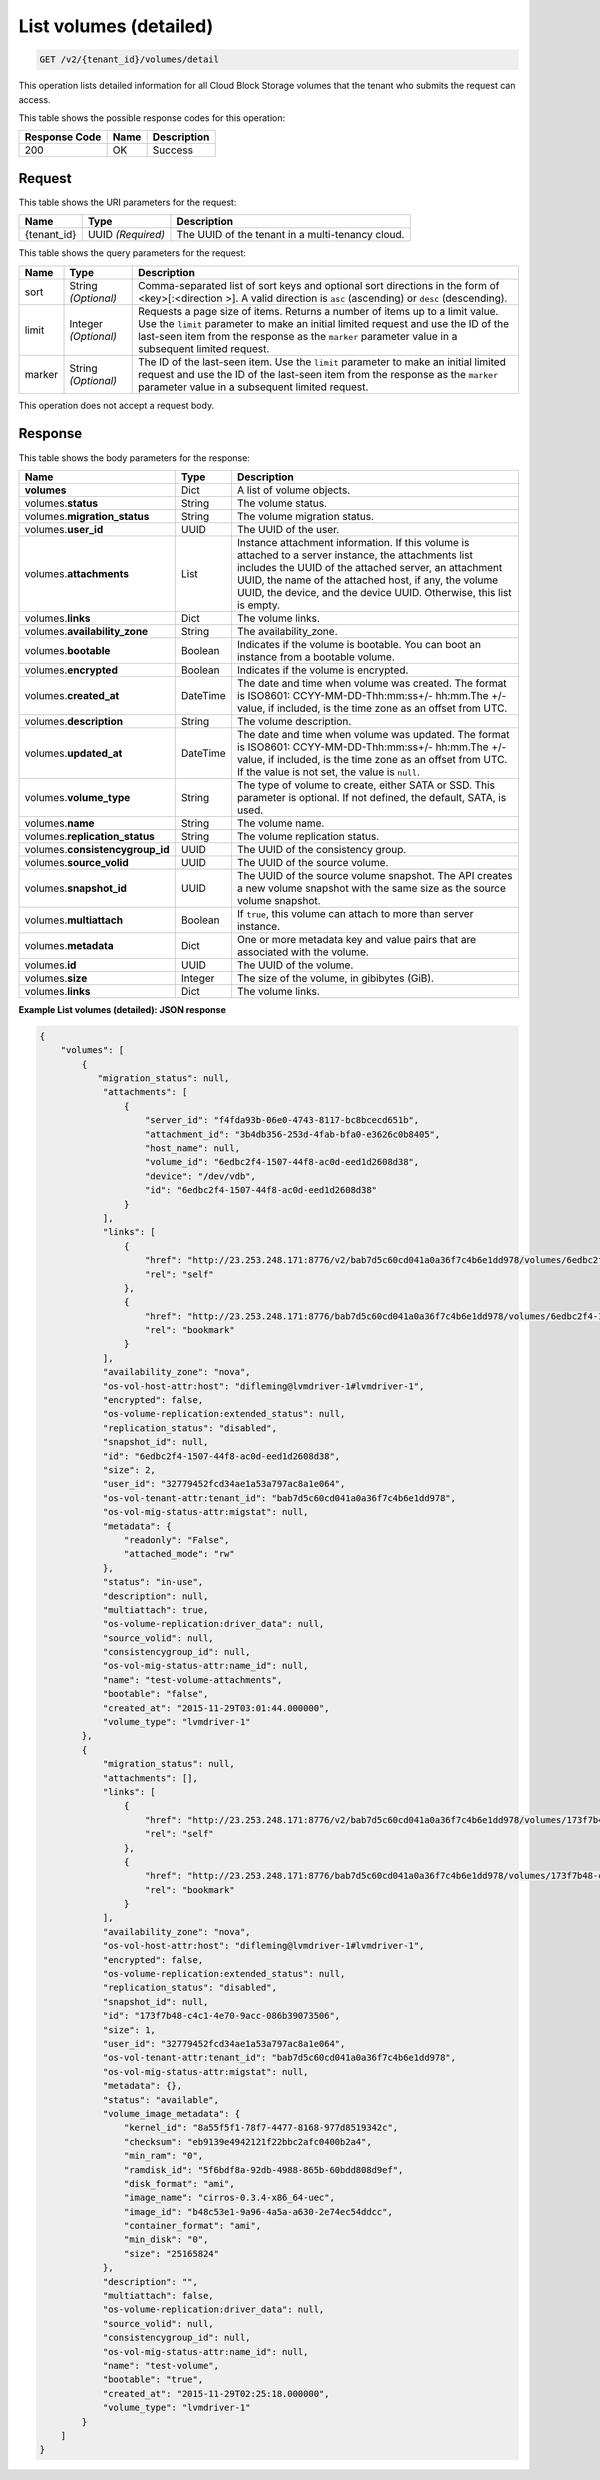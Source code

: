 
.. _get-list-volumes-detail-v2:

List volumes (detailed)
^^^^^^^^^^^^^^^^^^^^^^^^^^^^^^^^^^^^^^^^^^^^^^^^^^^^^^^^^^^^^^^^^^^^^^^^^^^^^^^^

.. code::

    GET /v2/{tenant_id}/volumes/detail

This operation lists detailed information for all Cloud Block Storage volumes that the tenant who submits the request can access.



This table shows the possible response codes for this operation:


+--------------------------+-------------------------+-------------------------+
|Response Code             |Name                     |Description              |
+==========================+=========================+=========================+
|200                       |OK                       |Success                  |
+--------------------------+-------------------------+-------------------------+


Request
""""""""""""""""




This table shows the URI parameters for the request:

+--------------------------+-------------------------+-------------------------+
|Name                      |Type                     |Description              |
+==========================+=========================+=========================+
|{tenant_id}               |UUID *(Required)*        |The UUID of the tenant in|
|                          |                         |a multi-tenancy cloud.   |
+--------------------------+-------------------------+-------------------------+

This table shows the query parameters for the request:

+--------------------------+-------------------------+-------------------------+
|Name                      |Type                     |Description              |
+==========================+=========================+=========================+
|sort                      |String *(Optional)*      |Comma-separated list of  |
|                          |                         |sort keys and optional   |
|                          |                         |sort directions in the   |
|                          |                         |form of <key>[:<direction|
|                          |                         |>]. A valid direction is |
|                          |                         |``asc`` (ascending) or   |
|                          |                         |``desc`` (descending).   |
+--------------------------+-------------------------+-------------------------+
|limit                     |Integer *(Optional)*     |Requests a page size of  |
|                          |                         |items. Returns a number  |
|                          |                         |of items up to a limit   |
|                          |                         |value. Use the ``limit`` |
|                          |                         |parameter to make an     |
|                          |                         |initial limited request  |
|                          |                         |and use the ID of the    |
|                          |                         |last-seen item from the  |
|                          |                         |response as the          |
|                          |                         |``marker`` parameter     |
|                          |                         |value in a subsequent    |
|                          |                         |limited request.         |
+--------------------------+-------------------------+-------------------------+
|marker                    |String *(Optional)*      |The ID of the last-seen  |
|                          |                         |item. Use the ``limit``  |
|                          |                         |parameter to make an     |
|                          |                         |initial limited request  |
|                          |                         |and use the ID of the    |
|                          |                         |last-seen item from the  |
|                          |                         |response as the          |
|                          |                         |``marker`` parameter     |
|                          |                         |value in a subsequent    |
|                          |                         |limited request.         |
+--------------------------+-------------------------+-------------------------+





This operation does not accept a request body.




Response
""""""""""""""""


This table shows the body parameters for the response:

+--------------------------+-------------------------+-------------------------+
|Name                      |Type                     |Description              |
+==========================+=========================+=========================+
|**volumes**               |Dict                     |A list of volume objects.|
+--------------------------+-------------------------+-------------------------+
|volumes.\ **status**      |String                   |The volume status.       |
+--------------------------+-------------------------+-------------------------+
|volumes.\                 |String                   |The volume migration     |
|**migration_status**      |                         |status.                  |                   
+--------------------------+-------------------------+-------------------------+
|volumes.\ **user_id**     |UUID                     |The UUID of the user.    |
+--------------------------+-------------------------+-------------------------+
|volumes.\                 |List                     |Instance attachment      |
|**attachments**           |                         |information.             |
|                          |                         |If this volume is        |
|                          |                         |attached to a server     |
|                          |                         |instance, the            |
|                          |                         |attachments list includes|
|                          |                         |the UUID of the attached |
|                          |                         |server, an attachment    |
|                          |                         |UUID, the name of the    |
|                          |                         |attached host, if any,   |
|                          |                         |the volume UUID, the     |
|                          |                         |device, and the device   |
|                          |                         |UUID. Otherwise, this    |
|                          |                         |list is empty.           |                   
+--------------------------+-------------------------+-------------------------+
|volumes.\ **links**       |Dict                     |The volume links.        |
+--------------------------+-------------------------+-------------------------+
|volumes.\                 |String                   |The availability_zone.   |
|**availability_zone**     |                         |                         |
+--------------------------+-------------------------+-------------------------+
|volumes.\                 |Boolean                  |Indicates if the volume  |
|**bootable**              |                         |is bootable. You can boot|
|                          |                         |an instance from a       |
|                          |                         |bootable volume.         |
+--------------------------+-------------------------+-------------------------+
|volumes.\                 |Boolean                  |Indicates if the volume  |
|**encrypted**             |                         |is encrypted.            |
+--------------------------+-------------------------+-------------------------+
|volumes.\                 |DateTime                 |The date and time when   |
|**created_at**            |                         |volume was created. The  |
|                          |                         |format is ISO8601:       |
|                          |                         |CCYY-MM-DD-Thh:mm:ss+/-  |
|                          |                         |hh:mm.The +/- value, if  |
|                          |                         |included, is the time    |
|                          |                         |zone as an offset from   |
|                          |                         |UTC.                     |
+--------------------------+-------------------------+-------------------------+
|volumes.\                 |String                   |The volume description.  |
|**description**           |                         |                         |
+--------------------------+-------------------------+-------------------------+ 
|volumes.\                 |DateTime                 |The date and time when   |
|**updated_at**            |                         |volume was updated. The  |
|                          |                         |format is ISO8601:       |
|                          |                         |CCYY-MM-DD-Thh:mm:ss+/-  |
|                          |                         |hh:mm.The +/- value, if  |
|                          |                         |included, is the time    |
|                          |                         |zone as an offset from   |
|                          |                         |UTC. If the value is not |
|                          |                         |set, the value is        |
|                          |                         |``null``.                |
+--------------------------+-------------------------+-------------------------+ 
|volumes.\                 |String                   |The type of volume to    |
|**volume_type**           |                         |create, either SATA or   |
|                          |                         |SSD. This parameter is   |
|                          |                         |optional. If not         |
|                          |                         |defined, the default,    |
|                          |                         |SATA, is used.           |
+--------------------------+-------------------------+-------------------------+
|volumes.\                 |String                   |The volume name.         |
|**name**                  |                         |                         |
+--------------------------+-------------------------+-------------------------+
|volumes.\                 |String                   |The volume replication   |
|**replication_status**    |                         |status.                  |
+--------------------------+-------------------------+-------------------------+
|volumes.\                 |UUID                     |The UUID of the          |
|**consistencygroup_id**   |                         |consistency group.       |
+--------------------------+-------------------------+-------------------------+
|volumes.\                 |UUID                     |The UUID of the source   |
|**source_volid**          |                         |volume.                  |
+--------------------------+-------------------------+-------------------------+
|volumes.\                 |UUID                     |The UUID of the source   |
|**snapshot_id**           |                         |volume snapshot. The API |
|                          |                         |creates a new volume     |
|                          |                         |snapshot with the same   |
|                          |                         |size as the source volume|
|                          |                         |snapshot.                |
+--------------------------+-------------------------+-------------------------+
|volumes.\                 |Boolean                  |If ``true``, this volume |
|**multiattach**           |                         |can attach to more than  |
|                          |                         |server instance.         |
+--------------------------+-------------------------+-------------------------+
|volumes.\                 |Dict                     |One or more metadata key |
|**metadata**              |                         |and value pairs that are |
|                          |                         |associated with the      |
|                          |                         |volume.                  |
+--------------------------+-------------------------+-------------------------+
|volumes.\                 |UUID                     |The UUID of the volume.  |
|**id**                    |                         |                         |
+--------------------------+-------------------------+-------------------------+
|volumes.\ **size**        |Integer                  |The size of the volume,  |
|                          |                         |in gibibytes (GiB).      |  
+--------------------------+-------------------------+-------------------------+
|volumes.\ **links**       |Dict                     |The volume links.        |
+--------------------------+-------------------------+-------------------------+





**Example List volumes (detailed): JSON response**


.. code::

   {
       "volumes": [
           {
              "migration_status": null,
               "attachments": [
                   {
                       "server_id": "f4fda93b-06e0-4743-8117-bc8bcecd651b",
                       "attachment_id": "3b4db356-253d-4fab-bfa0-e3626c0b8405",
                       "host_name": null,
                       "volume_id": "6edbc2f4-1507-44f8-ac0d-eed1d2608d38",
                       "device": "/dev/vdb",
                       "id": "6edbc2f4-1507-44f8-ac0d-eed1d2608d38"
                   }
               ],
               "links": [
                   {
                       "href": "http://23.253.248.171:8776/v2/bab7d5c60cd041a0a36f7c4b6e1dd978/volumes/6edbc2f4-1507-44f8-ac0d-eed1d2608d38",
                       "rel": "self"
                   },
                   {
                       "href": "http://23.253.248.171:8776/bab7d5c60cd041a0a36f7c4b6e1dd978/volumes/6edbc2f4-1507-44f8-ac0d-eed1d2608d38",
                       "rel": "bookmark"
                   }
               ],
               "availability_zone": "nova",
               "os-vol-host-attr:host": "difleming@lvmdriver-1#lvmdriver-1",
               "encrypted": false,
               "os-volume-replication:extended_status": null,
               "replication_status": "disabled",
               "snapshot_id": null,
               "id": "6edbc2f4-1507-44f8-ac0d-eed1d2608d38",
               "size": 2,
               "user_id": "32779452fcd34ae1a53a797ac8a1e064",
               "os-vol-tenant-attr:tenant_id": "bab7d5c60cd041a0a36f7c4b6e1dd978",
               "os-vol-mig-status-attr:migstat": null,
               "metadata": {
                   "readonly": "False",
                   "attached_mode": "rw"
               },
               "status": "in-use",
               "description": null,
               "multiattach": true,
               "os-volume-replication:driver_data": null,
               "source_volid": null,
               "consistencygroup_id": null,
               "os-vol-mig-status-attr:name_id": null,
               "name": "test-volume-attachments",
               "bootable": "false",
               "created_at": "2015-11-29T03:01:44.000000",
               "volume_type": "lvmdriver-1"
           },
           {
               "migration_status": null,
               "attachments": [],
               "links": [
                   {
                       "href": "http://23.253.248.171:8776/v2/bab7d5c60cd041a0a36f7c4b6e1dd978/volumes/173f7b48-c4c1-4e70-9acc-086b39073506",
                       "rel": "self"
                   },
                   {
                       "href": "http://23.253.248.171:8776/bab7d5c60cd041a0a36f7c4b6e1dd978/volumes/173f7b48-c4c1-4e70-9acc-086b39073506",
                       "rel": "bookmark"
                   }
               ],
               "availability_zone": "nova",
               "os-vol-host-attr:host": "difleming@lvmdriver-1#lvmdriver-1",
               "encrypted": false,
               "os-volume-replication:extended_status": null,
               "replication_status": "disabled",
               "snapshot_id": null,
               "id": "173f7b48-c4c1-4e70-9acc-086b39073506",
               "size": 1,
               "user_id": "32779452fcd34ae1a53a797ac8a1e064",
               "os-vol-tenant-attr:tenant_id": "bab7d5c60cd041a0a36f7c4b6e1dd978",
               "os-vol-mig-status-attr:migstat": null,
               "metadata": {},
               "status": "available",
               "volume_image_metadata": {
                   "kernel_id": "8a55f5f1-78f7-4477-8168-977d8519342c",
                   "checksum": "eb9139e4942121f22bbc2afc0400b2a4",
                   "min_ram": "0",
                   "ramdisk_id": "5f6bdf8a-92db-4988-865b-60bdd808d9ef",
                   "disk_format": "ami",
                   "image_name": "cirros-0.3.4-x86_64-uec",
                   "image_id": "b48c53e1-9a96-4a5a-a630-2e74ec54ddcc",
                   "container_format": "ami",
                   "min_disk": "0",
                   "size": "25165824"
               },
               "description": "",
               "multiattach": false,
               "os-volume-replication:driver_data": null,
               "source_volid": null,
               "consistencygroup_id": null,
               "os-vol-mig-status-attr:name_id": null,
               "name": "test-volume",
               "bootable": "true",
               "created_at": "2015-11-29T02:25:18.000000",
               "volume_type": "lvmdriver-1"
           }
       ]
   }




